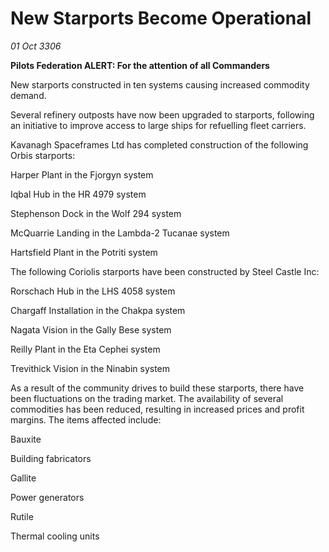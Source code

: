 * New Starports Become Operational

/01 Oct 3306/

*Pilots Federation ALERT: For the attention of all Commanders* 

New starports constructed in ten systems causing increased commodity demand. 

Several refinery outposts have now been upgraded to starports, following an initiative to improve access to large ships for refuelling fleet carriers. 

Kavanagh Spaceframes Ltd has completed construction of the following Orbis starports: 

Harper Plant in the Fjorgyn system 

Iqbal Hub in the HR 4979 system 

Stephenson Dock in the Wolf 294 system 

McQuarrie Landing in the Lambda-2 Tucanae system 

Hartsfield Plant in the Potriti system 

The following Coriolis starports have been constructed by Steel Castle Inc: 

Rorschach Hub in the LHS 4058 system 

Chargaff Installation in the Chakpa system 

Nagata Vision in the Gally Bese system 

Reilly Plant in the Eta Cephei system 

Trevithick Vision in the Ninabin system 

As a result of the community drives to build these starports, there have been fluctuations on the trading market. The availability of several commodities has been reduced, resulting in increased prices and profit margins. The items affected include: 

Bauxite 

Building fabricators 

Gallite 

Power generators 

Rutile 

Thermal cooling units